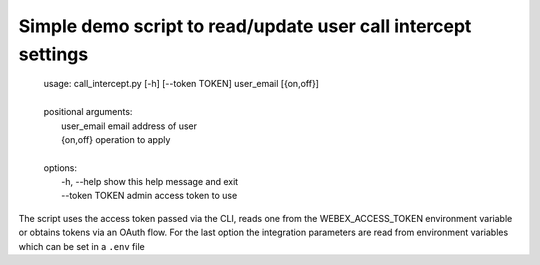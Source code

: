 Simple demo script to read/update user call intercept settings
---------

    | usage: call_intercept.py [-h] [--token TOKEN] user_email [{on,off}]
    |
    | positional arguments:
    |   user_email     email address of user
    |   {on,off}       operation to apply
    |
    | options:
    |  -h, --help     show this help message and exit
    |  --token TOKEN  admin access token to use

The script uses the access token passed via the CLI, reads one from the WEBEX_ACCESS_TOKEN environment variable or
obtains tokens via an OAuth flow. For the last option the integration parameters are read from environment variables which can be set in a ``.env`` file


